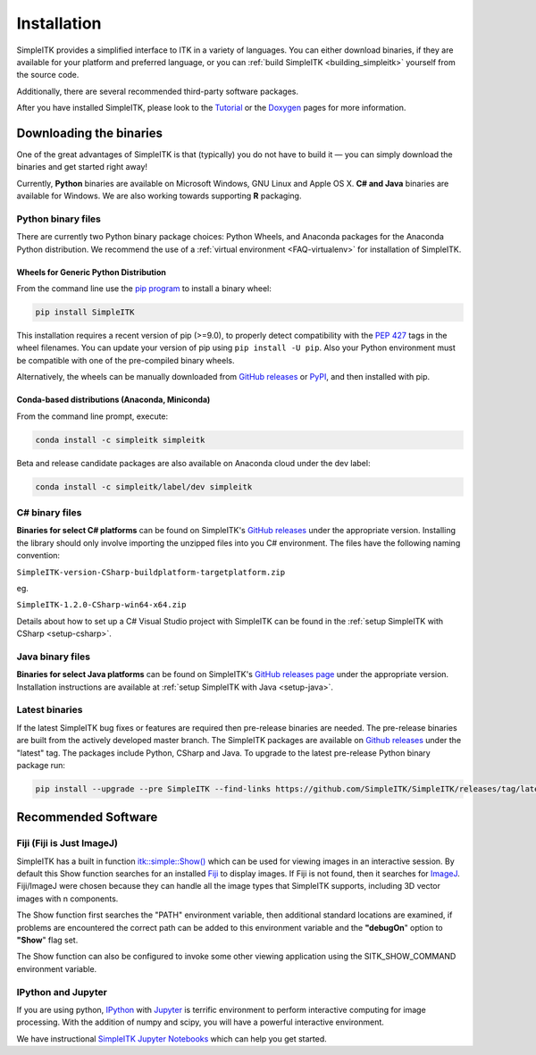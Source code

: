 Installation
************

SimpleITK provides a simplified interface to ITK in a variety of
languages. You can either download binaries, if they are available for
your platform and preferred language, or you can :ref:`build SimpleITK <building_simpleitk>`
yourself from the source code.

Additionally, there are several recommended third-party software
packages.

After you have installed SimpleITK, please look to the
`Tutorial <http://simpleitk.github.io/ISBI2018_TUTORIAL/>`__
or the `Doxygen <http://www.itk.org/SimpleITKDoxygen/html/>`__ pages for
more information.

..
	.. contents:: On this page
	    :depth: 2
	    :local:
	    :backlinks: none

.. _installation-binaries:

Downloading the binaries
========================

One of the great advantages of SimpleITK is that (typically) you do not
have to build it — you can simply download the binaries and get started
right away!

Currently, **Python** binaries are available on Microsoft Windows, GNU
Linux and Apple OS X. **C# and Java** binaries are available for
Windows. We are also working towards supporting **R** packaging.

Python binary files
-------------------

There are currently two Python binary package choices: Python Wheels,
and Anaconda packages for the Anaconda Python distribution. We
recommend the use of a :ref:`virtual environment <FAQ-virtualenv>`
for installation of SimpleITK.


.. _installation-generic-python:

Wheels for Generic Python Distribution
^^^^^^^^^^^^^^^^^^^^^^^^^^^^^^^^^^^^^^

From the command line use the `pip
program <https://pip.pypa.io/en/latest/index.html>`__ to install a
binary wheel:

.. code-block :: bash

 pip install SimpleITK

This installation requires a recent version of  pip (>=9.0), to properly detect
compatibility with the `PEP 427
<https://www.python.org/dev/peps/pep-0427/>`__ tags in the wheel
filenames. You can update your version of pip using ``pip install -U pip``.
Also your Python environment must be compatible with one of
the pre-compiled binary wheels.

Alternatively, the wheels can be manually downloaded from `GitHub releases
<https://github.com/SimpleITK/SimpleITK/releases>`__ or
`PyPI <https://pypi.python.org/pypi/SimpleITK>`__, and then installed with pip.


Conda-based distributions (Anaconda, Miniconda)
^^^^^^^^^^^^^^^^^^^^^^^^^^^^^^^^^^^^^^^^^^^^^^^

From the command line prompt, execute:

.. code-block :: bash

 conda install -c simpleitk simpleitk

Beta and release candidate packages are also available on Anaconda cloud
under the dev label:

.. code-block :: bash

 conda install -c simpleitk/label/dev simpleitk


C# binary files
---------------

**Binaries for select C# platforms** can be found on SimpleITK's
`GitHub releases
<https://github.com/SimpleITK/SimpleITK/releases>`__
under the appropriate version. Installing the library should only
involve importing the unzipped files into you C# environment. The
files have the following naming convention:

``SimpleITK-version-CSharp-buildplatform-targetplatform.zip``

eg.

| ``SimpleITK-1.2.0-CSharp-win64-x64.zip``

Details about how to set up a C# Visual Studio project with SimpleITK
can be found in the :ref:`setup SimpleITK with CSharp <setup-csharp>`.


Java binary files
-----------------

**Binaries for select Java platforms** can be found on SimpleITK's
`GitHub releases page
<https://github.com/SimpleITK/SimpleITK/releases>`__
under the appropriate version. Installation instructions are available
at :ref:`setup SimpleITK with Java <setup-java>`.

Latest binaries
----------------

If the latest SimpleITK bug fixes or features are required then
pre-release binaries are needed. The pre-release binaries are built
from the actively developed master branch. The SimpleITK packages are
available on `Github releases
<https://github.com/SimpleITK/SimpleITK/releases/tag/latest>`__ under
the "latest" tag. The packages include Python, CSharp and Java. To
upgrade to the latest pre-release Python binary package run:


.. code-block :: bash

 pip install --upgrade --pre SimpleITK --find-links https://github.com/SimpleITK/SimpleITK/releases/tag/latest



Recommended Software
====================

Fiji (Fiji is Just ImageJ)
--------------------------

SimpleITK has a built in function
`itk::simple::Show() <https://itk.org/SimpleITKDoxygen/html/namespaceitk_1_1simple.html#a86cb9e226d455efca3ba034dc2154605>`__
which can be used for viewing images in an interactive session.
By default this Show function searches for an installed
`Fiji <https://fiji.sc>`__ to display images.  If Fiji is not found,
then it searches for `ImageJ <http://rsbweb.nih.gov/ij/>`__. Fiji/ImageJ were
chosen because they can handle all the image types that SimpleITK
supports, including 3D vector images with n components.

The Show function first searches the "PATH" environment variable, then
additional standard locations are examined, if problems are encountered
the correct path can be added to this environment variable and the
**"debugOn**" option to **"Show**" flag set.

The Show function can also be configured to invoke some other viewing application
using the SITK_SHOW_COMMAND environment variable.

IPython and Jupyter
-------------------

If you are using python, `IPython <http://ipython.org/>`__ with
`Jupyter <http://jupyter.org>`__ is terrific environment to perform
interactive computing for image processing. With the addition of numpy
and scipy, you will have a powerful interactive environment.

We have instructional `SimpleITK Jupyter
Notebooks <http://insightsoftwareconsortium.github.io/SimpleITK-Notebooks/>`__
which can help you get started.

